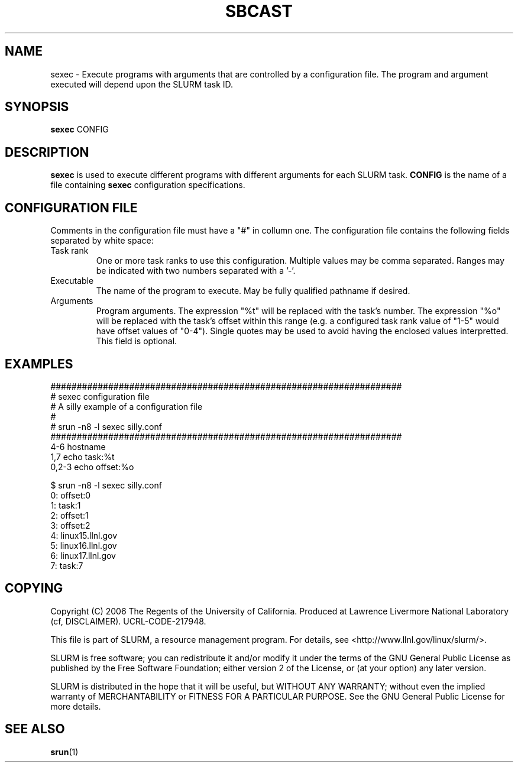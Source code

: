 .TH SBCAST "1" "April 2006" "sexec 1.1" "Slurm components"

.SH "NAME"
sexec \- Execute programs with arguments that are controlled by 
a configuration file. The program and argument executed will 
depend upon the SLURM task ID. 

.SH "SYNOPSIS"
\fBsexec\fR CONFIG

.SH "DESCRIPTION"
\fBsexec\fR is used to execute different programs with different 
arguments for each SLURM task.
\fBCONFIG\fR is the name of a file containing \fBsexec\fR
configuration specifications.

.SH "CONFIGURATION FILE"

Comments in the configuration file must have a "#" in collumn one.
The configuration file contains the following fields separated by white
space:
.TP
Task rank
One or more task ranks to use this configuration. 
Multiple values may be comma separated.
Ranges may be indicated with two numbers separated with a '\-'.
.TP
Executable
The name of the program to execute.
May be fully qualified pathname if desired.
.TP
Arguments
Program arguments. 
The expression "%t" will be replaced with the task's number.
The expression "%o" will be replaced with the task's offset within 
this range (e.g. a configured task rank value of "1-5" would 
have offset values of "0-4").
Single quotes may be used to avoid having the enclosed values interpretted.
This field is optional.

.SH "EXAMPLES"

.nf
###################################################################
# sexec configuration file
# A silly example of a configuration file
#
# srun -n8 -l sexec silly.conf
###################################################################
4-6       hostname
1,7       echo  task:%t
0,2-3     echo  offset:%o

$ srun -n8 -l sexec silly.conf
0: offset:0
1: task:1
2: offset:1
3: offset:2
4: linux15.llnl.gov
5: linux16.llnl.gov
6: linux17.llnl.gov
7: task:7

.fi


.SH "COPYING"
Copyright (C) 2006 The Regents of the University of California.
Produced at Lawrence Livermore National Laboratory (cf, DISCLAIMER).
UCRL-CODE-217948.
.LP
This file is part of SLURM, a resource management program.
For details, see <http://www.llnl.gov/linux/slurm/>.
.LP
SLURM is free software; you can redistribute it and/or modify it under
the terms of the GNU General Public License as published by the Free
Software Foundation; either version 2 of the License, or (at your option)
any later version.
.LP
SLURM is distributed in the hope that it will be useful, but WITHOUT ANY
WARRANTY; without even the implied warranty of MERCHANTABILITY or FITNESS
FOR A PARTICULAR PURPOSE.  See the GNU General Public License for more
details.

.SH "SEE ALSO"
\fBsrun\fR(1)
